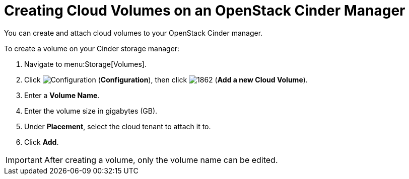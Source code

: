 [[creating_cloud_volumes_cinder]]
= Creating Cloud Volumes on an OpenStack Cinder Manager

You can create and attach cloud volumes to your OpenStack Cinder manager.

To create a volume on your Cinder storage manager:

. Navigate to menu:Storage[Volumes].
. Click  image:1847.png[Configuration] (*Configuration*), then click  image:1862.png[] (*Add a new Cloud Volume*).
. Enter a *Volume Name*.
. Enter the volume size in gigabytes (GB).
. Under *Placement*, select the cloud tenant to attach it to.
. Click *Add*.


[IMPORTANT]
====
After creating a volume, only the volume name can be edited. 
====

